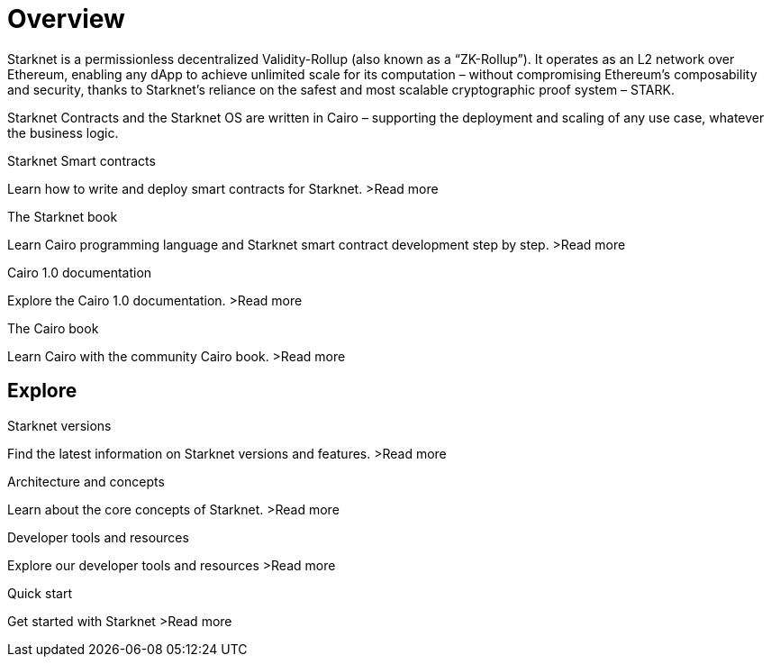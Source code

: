 [id="overview"]
= Overview

Starknet is a permissionless decentralized Validity-Rollup (also known as a “ZK-Rollup”). It operates as an L2 network over Ethereum, enabling any dApp to achieve unlimited scale for its computation – without compromising Ethereum’s composability and security, thanks to Starknet’s reliance on the safest and most scalable cryptographic proof system – STARK.

Starknet Contracts and the Starknet OS are written in Cairo – supporting the deployment and scaling of any use case, whatever the business logic.


[.block-container]
====
.Starknet Smart contracts
Learn how to write and deploy smart contracts for Starknet.
>Read more
====

[.block-container]
====
.The Starknet book
Learn Cairo programming language and Starknet smart contract development step by step.
>Read more
====

[.block-container]
====
.Cairo 1.0 documentation
Explore the Cairo 1.0 documentation.
>Read more
====

[.block-container]
====
.The Cairo book
Learn Cairo with the community Cairo book.
>Read more
====

== Explore

[.block-container]
====
.Starknet versions
Find the latest information on Starknet versions and features.
>Read more
====

[.block-container]
====
.Architecture and concepts
Learn about the core concepts of Starknet.
>Read more
====

[.block-container]
====
.Developer tools and resources
Explore our developer tools and resources
>Read more
====

[.block-container]
====
.Quick start
Get started with Starknet
>Read more
====